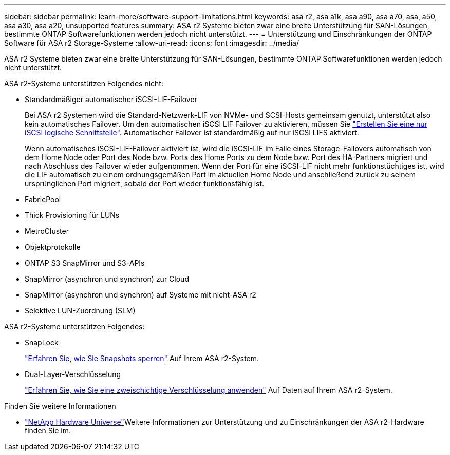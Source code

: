 ---
sidebar: sidebar 
permalink: learn-more/software-support-limitations.html 
keywords: asa r2, asa a1k, asa a90, asa a70, asa, a50, asa a30, asa a20, unsupported features 
summary: ASA r2 Systeme bieten zwar eine breite Unterstützung für SAN-Lösungen, bestimmte ONTAP Softwarefunktionen werden jedoch nicht unterstützt. 
---
= Unterstützung und Einschränkungen der ONTAP Software für ASA r2 Storage-Systeme
:allow-uri-read: 
:icons: font
:imagesdir: ../media/


[role="lead"]
ASA r2 Systeme bieten zwar eine breite Unterstützung für SAN-Lösungen, bestimmte ONTAP Softwarefunktionen werden jedoch nicht unterstützt.

.ASA r2-Systeme unterstützen Folgendes nicht:
* Standardmäßiger automatischer iSCSI-LIF-Failover
+
Bei ASA r2 Systemen wird die Standard-Netzwerk-LIF von NVMe- und SCSI-Hosts gemeinsam genutzt, unterstützt also kein automatisches Failover. Um den automatischen iSCSI LIF Failover zu aktivieren, müssen Sie link:../administer/manage-client-vm-access.html#create-a-lif-network-interface["Erstellen Sie eine nur iSCSI logische Schnittstelle"]. Automatischer Failover ist standardmäßig auf nur iSCSI LIFS aktiviert.

+
Wenn automatisches iSCSI-LIF-Failover aktiviert ist, wird die iSCSI-LIF im Falle eines Storage-Failovers automatisch von dem Home Node oder Port des Node bzw. Ports des Home Ports zu dem Node bzw. Port des HA-Partners migriert und nach Abschluss des Failover wieder aufgenommen. Wenn der Port für eine iSCSI-LIF nicht mehr funktionstüchtiges ist, wird die LIF automatisch zu einem ordnungsgemäßen Port im aktuellen Home Node und anschließend zurück zu seinem ursprünglichen Port migriert, sobald der Port wieder funktionsfähig ist.

* FabricPool
* Thick Provisioning für LUNs
* MetroCluster
* Objektprotokolle
* ONTAP S3 SnapMirror und S3-APIs
* SnapMirror (asynchron und synchron) zur Cloud
* SnapMirror (asynchron und synchron) auf Systeme mit nicht-ASA r2
* Selektive LUN-Zuordnung (SLM)


.ASA r2-Systeme unterstützen Folgendes:
* SnapLock
+
link:../secure-data/ransomware-protection.html["Erfahren Sie, wie Sie Snapshots sperren"] Auf Ihrem ASA r2-System.

* Dual-Layer-Verschlüsselung
+
link:../secure-data/encrypt-data-at-rest.html["Erfahren Sie, wie Sie eine zweischichtige Verschlüsselung anwenden"] Auf Daten auf Ihrem ASA r2-System.



.Finden Sie weitere Informationen
* link:https://hwu.netapp.com/["NetApp Hardware Universe"^]Weitere Informationen zur Unterstützung und zu Einschränkungen der ASA r2-Hardware finden Sie im.


